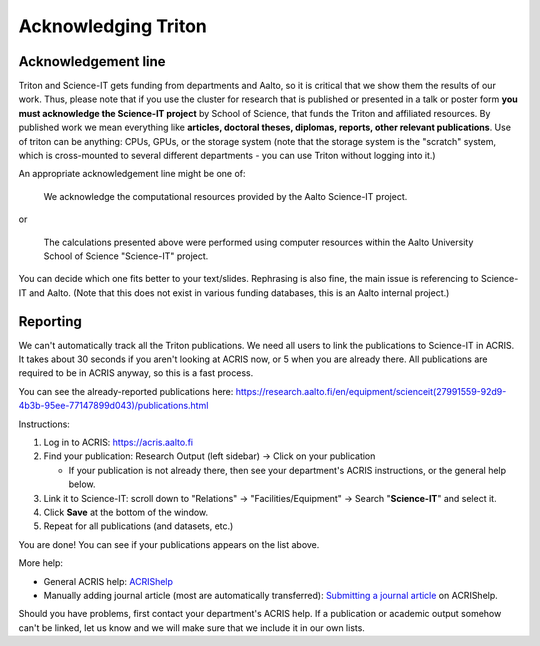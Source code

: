 ====================
Acknowledging Triton
====================

Acknowledgement line
--------------------

Triton and Science-IT gets funding from departments and Aalto, so it is
critical that we show them the results of our work.  Thus, please note
that if you use the cluster for research that is published or presented
in a talk or poster form **you must acknowledge the Science-IT project**
by School of Science, that funds the Triton and affiliated resources. By
published work we mean everything like **articles, doctoral theses,
diplomas, reports, other relevant publications**.  Use of triton can be
anything: CPUs, GPUs, or the storage system (note that the storage
system is the "scratch" system, which is cross-mounted to several
different departments - you can use Triton without logging into it.)

An appropriate acknowledgement line might be one of:


    We acknowledge the computational resources provided by the Aalto Science-IT project.

or

    The calculations presented above were performed using computer resources within the Aalto University School of Science "Science-IT" project.

You can decide which one fits better to your text/slides. Rephrasing is
also fine, the main issue is referencing to Science-IT and Aalto.  (Note
that this does not exist in various funding databases, this is an Aalto
internal project.)

Reporting
---------

We can't automatically track all the Triton publications.  We need all
users to link the publications to Science-IT in ACRIS.  It takes about
30 seconds if you aren't looking at ACRIS now, or 5 when you are already
there.  All publications are required to be in ACRIS anyway, so this is
a fast process.

You can see the already-reported publications here:
https://research.aalto.fi/en/equipment/scienceit(27991559-92d9-4b3b-95ee-77147899d043)/publications.html

Instructions:

1. Log in to ACRIS: https://acris.aalto.fi
2. Find your publication: Research Output (left sidebar) -> Click on
   your publication

   *  If your publication is not already there, then see your
      department's ACRIS instructions, or the general help below.

3. Link it to Science-IT: scroll down to "Relations" ->
   "Facilities/Equipment" -> Search "**Science-IT**" and select it.
4. Click **Save** at the bottom of the window.
5. Repeat for all publications (and datasets, etc.)

You are done!  You can see if your publications appears on the list
above.

More help:

-  General ACRIS help: `ACRIShelp <https://wiki.aalto.fi/display/ACRIShelp/ACRIShelp>`_
-  Manually adding journal article (most are automatically transferred):
   `Submitting a journal article
   <https://wiki.aalto.fi/display/ACRIShelp/Submitting+a+journal+article>`_
   on ACRIShelp.



Should you have problems, first contact your department's ACRIS help.
If a publication or academic output somehow can't be linked, let us know
and we will make sure that we include it in our own lists.


